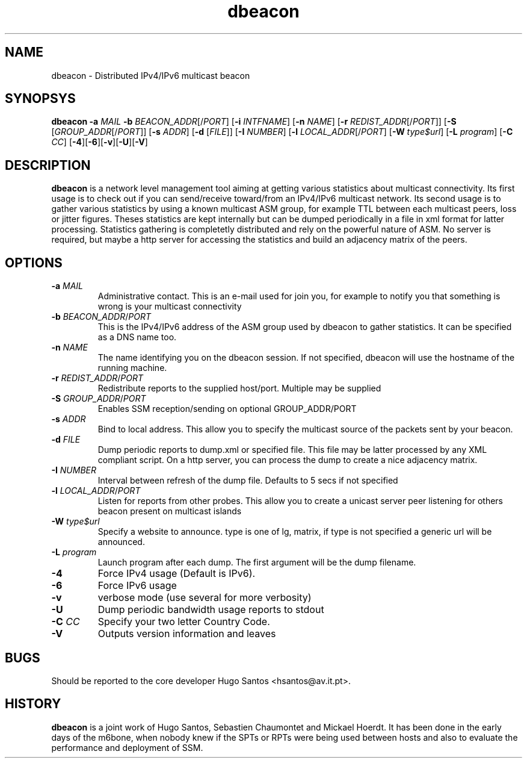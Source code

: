 .TH dbeacon "1" "User Manuals"
.SH NAME
dbeacon \- Distributed IPv4/IPv6 multicast beacon
.SH SYNOPSYS
\fBdbeacon\fR \fB-a \fIMAIL\fR \fB-b \fIBEACON_ADDR\fR[/\fIPORT\fR] [\fB-i\fR \fIINTFNAME\fR] [\fB-n\fR \fINAME\fR] [\fB-r\fR \fIREDIST_ADDR\fR[/\fIPORT\fR]] [\fB-S\fR [\fIGROUP_ADDR\fR[/\fIPORT\fR]] [\fB-s\fR \fIADDR\fR] [\fB-d\fR [\fIFILE\fR]] [\fB-I\fR \fINUMBER\fR] [\fB-l\fR \fILOCAL_ADDR\fR[/\fIPORT\fR] [\fB-W\fR \fItype$url\fR] [\fB-L \fIprogram\fR] [\fB-C\fR \fICC\fR] [\fB-4\fR][\fB-6\fR][\fB-v\fR][\fB-U\fR][\fB-V\fR]
.SH DESCRIPTION
\fBdbeacon\fR is a network level management tool aiming at getting various statistics about multicast connectivity. Its first usage is to check out if you can send/receive toward/from an IPv4/IPv6 multicast network. Its second usage is to gather various statistics by using a known multicast ASM group, for example TTL between each multicast peers, loss or jitter figures. Theses statistics are kept internally but can be dumped periodically in a file in xml format for latter processing. Statistics gathering is completetly distributed and rely on the powerful nature of ASM. No server is required, but maybe a http server for accessing the statistics and build an adjacency matrix of the peers.
.SH OPTIONS
.TP
\fB-a\fR \fIMAIL\fR
Administrative contact. This is an e-mail used for join you, for example to
notify you that something is wrong is your multicast connectivity
.TP
\fB-b\fR \fIBEACON_ADDR\fR/\fIPORT\fR
This is the IPv4/IPv6 address of the ASM group used by dbeacon to gather statistics. It can be specified as a DNS name too.
.TP
\fB-n\fR \fINAME\fR
The name identifying you on the dbeacon session. If not specified, dbeacon will use the hostname of the running machine.
.TP
\fB-r\fR \fIREDIST_ADDR\fR/\fIPORT\fR
Redistribute reports to the supplied host/port. Multiple may be supplied
.TP
\fB-S\fR \fIGROUP_ADDR\fR/\fIPORT\fR
Enables SSM reception/sending on optional GROUP_ADDR/PORT
.TP
\fB-s\fR \fIADDR\fR
Bind to local address. This allow you to specify the multicast source of the packets sent by your beacon.
.TP
\fB-d\fR \fIFILE\fR
Dump periodic reports to dump.xml or specified file. This file may be latter processed by any XML compliant script. On a http server, you
can process the dump to create a nice adjacency matrix.
.TP
\fB-I\fR \fINUMBER\fR
Interval between refresh of the dump file. Defaults to 5 secs if not specified
.TP
\fB-l\fR \fILOCAL_ADDR\fR/\fIPORT\fR
Listen for reports from other probes. This allow you to create a unicast server peer listening for others beacon present on multicast
islands
.TP
\fB-W\fR \fItype$url\fR
Specify a website to announce. type is one of lg, matrix, if type is not specified a generic url will be announced.
.TP
\fB-L\fR \fIprogram\fR
Launch program after each dump. The first argument will be the dump filename.
.TP
\fB-4\fR
Force IPv4 usage (Default is IPv6).
.TP
\fB-6\fR
Force IPv6 usage
.TP
\fB-v\fR
verbose mode (use several for more verbosity)
.TP
\fB-U\fR
Dump periodic bandwidth usage reports to stdout
.TP
\fB-C\fR \fICC\fR
Specify your two letter Country Code.
.TP
\fB-V\fR
Outputs version information and leaves
.SH BUGS
Should be reported to the core developer Hugo Santos <hsantos@av.it.pt>.
.SH HISTORY
\fBdbeacon\fR is a joint work of Hugo Santos, Sebastien Chaumontet and Mickael Hoerdt. It has been done in the early days of the m6bone, when nobody knew if the SPTs or RPTs were being used between hosts and also to evaluate the performance and deployment of SSM.
